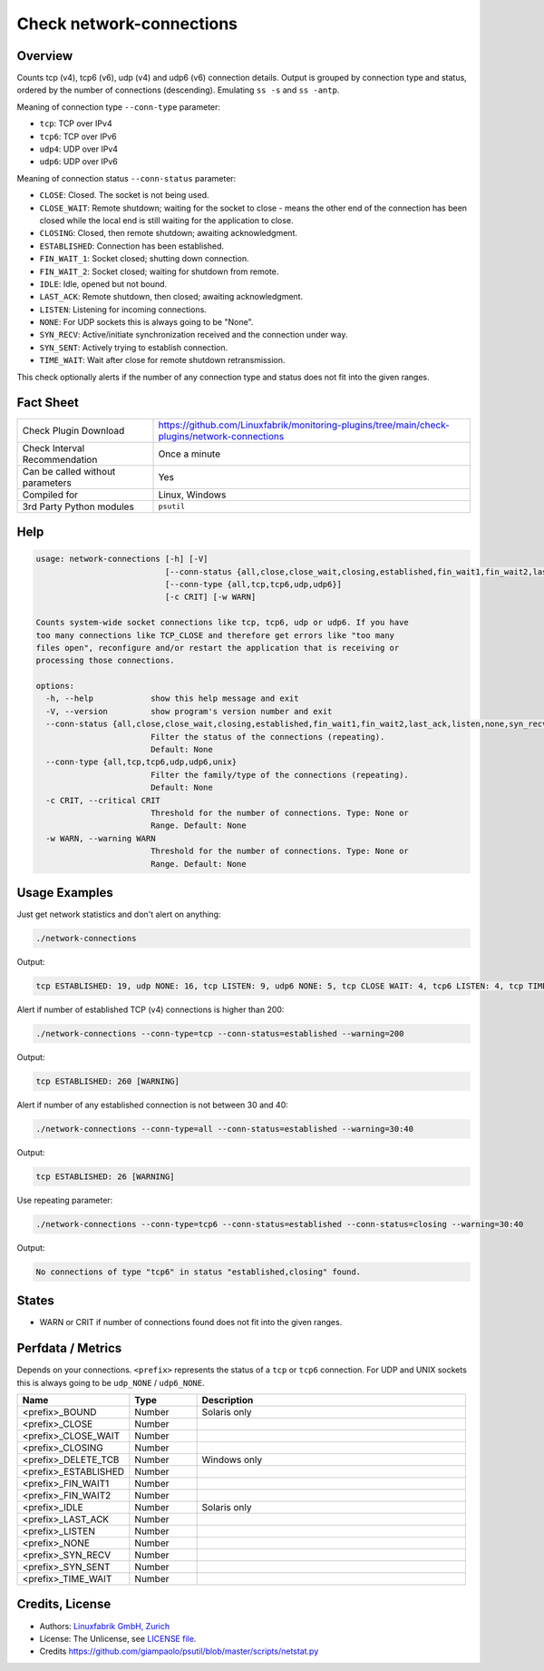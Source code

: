 Check network-connections
=========================

Overview
--------

Counts tcp (v4), tcp6 (v6), udp (v4) and udp6 (v6) connection details. Output is grouped by connection type and status, ordered by the number of connections (descending). Emulating ``ss -s`` and ``ss -antp``.

Meaning of connection type ``--conn-type`` parameter:

* ``tcp``:  TCP over IPv4
* ``tcp6``:  TCP over IPv6
* ``udp4``:  UDP over IPv4
* ``udp6``:  UDP over IPv6

Meaning of connection status ``--conn-status``  parameter:

* ``CLOSE``: Closed. The socket is not being used.
* ``CLOSE_WAIT``: Remote shutdown; waiting for the socket to close - means the other end of the connection has been closed while the local end is still waiting for the application to close.
* ``CLOSING``: Closed, then remote shutdown; awaiting acknowledgment.
* ``ESTABLISHED``: Connection has been established.
* ``FIN_WAIT_1``: Socket closed; shutting down connection.
* ``FIN_WAIT_2``: Socket closed; waiting for shutdown from remote.
* ``IDLE``: Idle, opened but not bound.
* ``LAST_ACK``: Remote shutdown, then closed; awaiting acknowledgment.
* ``LISTEN``: Listening for incoming connections.
* ``NONE``: For UDP sockets this is always going to be "None".
* ``SYN_RECV``: Active/initiate synchronization received and the connection under way.
* ``SYN_SENT``: Actively trying to establish connection.
* ``TIME_WAIT``: Wait after close for remote shutdown retransmission.

This check optionally alerts if the number of any connection type and status does not fit into the given ranges.


Fact Sheet
----------

.. csv-table::
    :widths: 30, 70
    
    "Check Plugin Download",                "https://github.com/Linuxfabrik/monitoring-plugins/tree/main/check-plugins/network-connections"
    "Check Interval Recommendation",        "Once a minute"
    "Can be called without parameters",     "Yes"
    "Compiled for",                         "Linux, Windows"
    "3rd Party Python modules",             "``psutil``"


Help
----

.. code-block:: text

    usage: network-connections [-h] [-V]
                               [--conn-status {all,close,close_wait,closing,established,fin_wait1,fin_wait2,last_ack,listen,none,syn_recv,syn_sent,time_wait}]
                               [--conn-type {all,tcp,tcp6,udp,udp6}]
                               [-c CRIT] [-w WARN]

    Counts system-wide socket connections like tcp, tcp6, udp or udp6. If you have
    too many connections like TCP_CLOSE and therefore get errors like "too many
    files open", reconfigure and/or restart the application that is receiving or
    processing those connections.

    options:
      -h, --help            show this help message and exit
      -V, --version         show program's version number and exit
      --conn-status {all,close,close_wait,closing,established,fin_wait1,fin_wait2,last_ack,listen,none,syn_recv,syn_sent,time_wait}
                            Filter the status of the connections (repeating).
                            Default: None
      --conn-type {all,tcp,tcp6,udp,udp6,unix}
                            Filter the family/type of the connections (repeating).
                            Default: None
      -c CRIT, --critical CRIT
                            Threshold for the number of connections. Type: None or
                            Range. Default: None
      -w WARN, --warning WARN
                            Threshold for the number of connections. Type: None or
                            Range. Default: None



Usage Examples
--------------

Just get network statistics and don't alert on anything:

.. code-block:: bash

    ./network-connections

Output:

.. code-block:: text

    tcp ESTABLISHED: 19, udp NONE: 16, tcp LISTEN: 9, udp6 NONE: 5, tcp CLOSE WAIT: 4, tcp6 LISTEN: 4, tcp TIME WAIT: 1, tcp6 CLOSE WAIT: 1

Alert if number of established TCP (v4) connections is higher than 200:

.. code-block:: text

    ./network-connections --conn-type=tcp --conn-status=established --warning=200

Output:

.. code-block:: text

    tcp ESTABLISHED: 260 [WARNING]

Alert if number of any established connection is not between 30 and 40:

.. code-block:: text

    ./network-connections --conn-type=all --conn-status=established --warning=30:40

Output:

.. code-block:: text

    tcp ESTABLISHED: 26 [WARNING]

Use repeating parameter:

.. code-block:: text

    ./network-connections --conn-type=tcp6 --conn-status=established --conn-status=closing --warning=30:40

Output:

.. code-block:: text

    No connections of type "tcp6" in status "established,closing" found.


States
------

* WARN or CRIT if number of connections found does not fit into the given ranges.


Perfdata / Metrics
------------------

Depends on your connections. ``<prefix>`` represents the status of a ``tcp`` or ``tcp6`` connection. For UDP and UNIX sockets this is always going to be ``udp_NONE`` / ``udp6_NONE``.

.. csv-table::
    :widths: 25, 15, 60
    :header-rows: 1
    
    Name,                                       Type,               Description                                           
    <prefix>_BOUND,                             Number,             Solaris only
    <prefix>_CLOSE,                             Number,
    <prefix>_CLOSE_WAIT,                        Number,
    <prefix>_CLOSING,                           Number,
    <prefix>_DELETE_TCB,                        Number,             Windows only
    <prefix>_ESTABLISHED,                       Number,
    <prefix>_FIN_WAIT1,                         Number,
    <prefix>_FIN_WAIT2,                         Number,
    <prefix>_IDLE,                              Number,             Solaris only
    <prefix>_LAST_ACK,                          Number,
    <prefix>_LISTEN,                            Number,
    <prefix>_NONE,                              Number,
    <prefix>_SYN_RECV,                          Number,
    <prefix>_SYN_SENT,                          Number,
    <prefix>_TIME_WAIT,                         Number,


Credits, License
----------------

* Authors: `Linuxfabrik GmbH, Zurich <https://www.linuxfabrik.ch>`_
* License: The Unlicense, see `LICENSE file <https://unlicense.org/>`_.
* Credits https://github.com/giampaolo/psutil/blob/master/scripts/netstat.py
